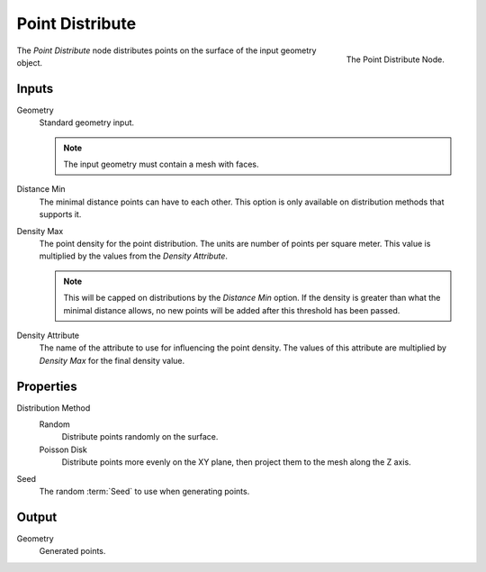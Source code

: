 .. index:: Nodes; Mesh; Point Distribute
.. _bpy.types.GeometryNodePointDistribute:

****************
Point Distribute
****************

.. figure:: /images/modeling_modifiers_nodes_point-distribute.png
   :align: right

   The Point Distribute Node.

The *Point Distribute* node distributes points on the surface of the input geometry object.


Inputs
======

Geometry
   Standard geometry input.

   .. note::

      The input geometry must contain a mesh with faces.

Distance Min
   The minimal distance points can have to each other.
   This option is only available on distribution methods that supports it.

Density Max
   The point density for the point distribution. The units are number of points per square meter.
   This value is multiplied by the values from the *Density Attribute*.

   .. note::

      This will be capped on distributions by the *Distance Min* option.
      If the density is greater than what the minimal distance allows,
      no new points will be added after this threshold has been passed.

Density Attribute
   The name of the attribute to use for influencing the point density.
   The values of this attribute are multiplied by *Density Max* for the final density value.


Properties
==========

Distribution Method
   Random
      Distribute points randomly on the surface.

   Poisson Disk
      Distribute points more evenly on the XY plane, then project them to the mesh along the Z axis.

Seed
   The random :term:`Seed` to use when generating points.


Output
======

Geometry
   Generated points.
